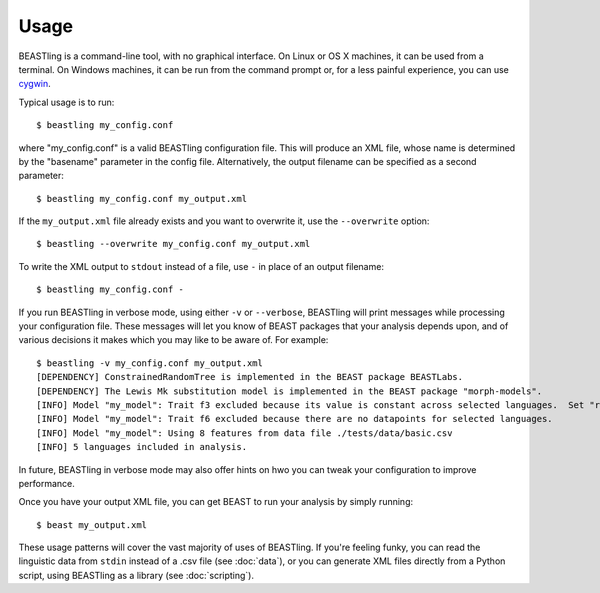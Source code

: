 =====
Usage
=====

BEASTling is a command-line tool, with no graphical interface.  On Linux or OS X machines, it can be used from a terminal.  On Windows machines, it can be run from the command prompt or, for a less painful experience, you can use `cygwin <https://www.cygwin.com/>`_.

Typical usage is to run:

::

	$ beastling my_config.conf

where "my_config.conf" is a valid BEASTling configuration file.  This will produce an XML file, whose name is determined by the "basename" parameter in the config file.  Alternatively, the output filename can be specified as a second parameter:
	
::

        $ beastling my_config.conf my_output.xml

If the ``my_output.xml`` file already exists and you want to overwrite it, use the ``--overwrite`` option:
	
::

        $ beastling --overwrite my_config.conf my_output.xml

To write the XML output to ``stdout`` instead of a file, use ``-`` in place of an output filename:
	
::

        $ beastling my_config.conf -

If you run BEASTling in verbose mode, using either ``-v`` or ``--verbose``, BEASTling will print messages while processing your configuration file.  These messages will let you know of BEAST packages that your analysis depends upon, and of various decisions it makes which you may like to be aware of.  For example:

::

        $ beastling -v my_config.conf my_output.xml
        [DEPENDENCY] ConstrainedRandomTree is implemented in the BEAST package BEASTLabs.
        [DEPENDENCY] The Lewis Mk substitution model is implemented in the BEAST package "morph-models".
        [INFO] Model "my_model": Trait f3 excluded because its value is constant across selected languages.  Set "remove_constant_features=False" in config to stop this.
        [INFO] Model "my_model": Trait f6 excluded because there are no datapoints for selected languages.
        [INFO] Model "my_model": Using 8 features from data file ./tests/data/basic.csv
        [INFO] 5 languages included in analysis.

In future, BEASTling in verbose mode may also offer hints on hwo you can tweak your configuration to improve performance.

Once you have your output XML file, you can get BEAST to run your analysis by simply running:
        
::

        $ beast my_output.xml

These usage patterns will cover the vast majority of uses of BEASTling.  If you're feeling funky, you can read the linguistic data from ``stdin`` instead of a .csv file (see :doc:`data`), or you can generate XML files directly from a Python script, using BEASTling as a library (see :doc:`scripting`).
